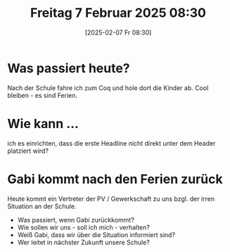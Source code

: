 #+title:      Freitag  7 Februar 2025 08:30
#+date:       [2025-02-07 Fr 08:30]
#+filetags:   :journal:
#+identifier: 20250207T083013


* Was passiert heute?
Nach der Schule fahre ich zum Coq und hole dort die Kinder ab. Cool bleiben - es sind Ferien.

* Wie kann ...
ich es einrichten, dass die erste Headline nicht direkt unter dem Header platziert wird?

* Gabi kommt nach den Ferien zurück
Heute kommt ein Vertreter der PV / Gewerkschaft zu uns bzgl. der irren Situation an der Schule.

- Was passiert, wenn Gabi zurückkommt?
- Wie sollen wir uns - soll ich mich - verhalten?
- Weiß Gabi, dass wir über die Situation informiert sind?
- Wer leitet in nächster Zukunft unsere Schule?
